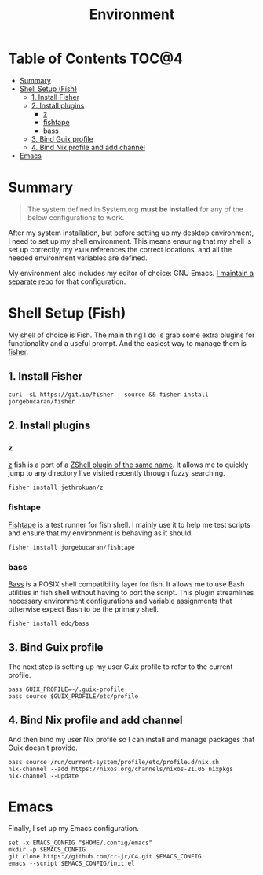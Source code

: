 #+TITLE: Environment

* Table of Contents :TOC@4:
- [[#summary][Summary]]
- [[#shell-setup-fish][Shell Setup (Fish)]]
  - [[#1-install-fisher][1. Install Fisher]]
  - [[#2-install-plugins][2. Install plugins]]
    - [[#z][z]]
    - [[#fishtape][fishtape]]
    - [[#bass][bass]]
  - [[#3-bind-guix-profile][3. Bind Guix profile]]
  - [[#4-bind-nix-profile-and-add-channel][4. Bind Nix profile and add channel]]
- [[#emacs][Emacs]]

* Summary

#+BEGIN_QUOTE
The system defined in System.org *must be installed* for any of the below configurations to work.
#+END_QUOTE

After my system installation, but before setting up my desktop environment, I need to set up my shell environment. This means ensuring that my shell is set up correctly, my =PATH= references the correct locations, and all the needed
environment variables are defined.

My environment also includes my editor of choice: GNU Emacs. [[https://github.com/cr-jr/C4][I maintain a separate repo]] for that configuration.

* Shell Setup (Fish)

My shell of choice is Fish. The main thing I do is grab some extra plugins for functionality and a useful prompt. And the easiest way to manage them is [[https://github.com/jorgebucaran/fisher][fisher]].

** 1. Install Fisher

#+BEGIN_SRC shell
curl -sL https://git.io/fisher | source && fisher install jorgebucaran/fisher
#+END_SRC

** 2. Install plugins

*** z

[[https://github.com/jethrokuan/z][z]] fish is a port of a [[https://github.com/rupa/z][ZShell plugin of the same name]]. It allows me to quickly jump to any directory I've visited recently through fuzzy searching.

#+BEGIN_SRC shell
fisher install jethrokuan/z
#+END_SRC

*** fishtape

[[https://github.com/jorgebucaran/fishtape][Fishtape]] is a test runner for fish shell. I mainly use it to help me test scripts and ensure that my environment is behaving as it should.

#+BEGIN_SRC shell
fisher install jorgebucaran/fishtape
#+END_SRC

*** bass

[[https://github.com/edc/bass][Bass]] is a POSIX shell compatibility layer for fish. It allows me to use Bash utilities in fish shell without having to port the script. This plugin streamlines necessary environment configurations and variable assignments that otherwise
expect Bash to be the primary shell.

#+BEGIN_SRC shell
fisher install edc/bass
#+END_SRC

** 3. Bind Guix profile

The next step is setting up my user Guix profile to refer to the current profile.

#+BEGIN_SRC shell
bass GUIX_PROFILE=~/.guix-profile
bass source $GUIX_PROFILE/etc/profile
#+END_SRC

** 4. Bind Nix profile and add channel

And then bind my user Nix profile so I can install and manage packages that Guix doesn't provide.

#+BEGIN_SRC shell
bass source /run/current-system/profile/etc/profile.d/nix.sh
nix-channel --add https://nixos.org/channels/nixos-21.05 nixpkgs
nix-channel --update
#+END_SRC

* Emacs

Finally, I set up my Emacs configuration.

#+BEGIN_SRC shell
set -x EMACS_CONFIG "$HOME/.config/emacs"
mkdir -p $EMACS_CONFIG
git clone https://github.com/cr-jr/C4.git $EMACS_CONFIG
emacs --script $EMACS_CONFIG/init.el
#+END_SRC
